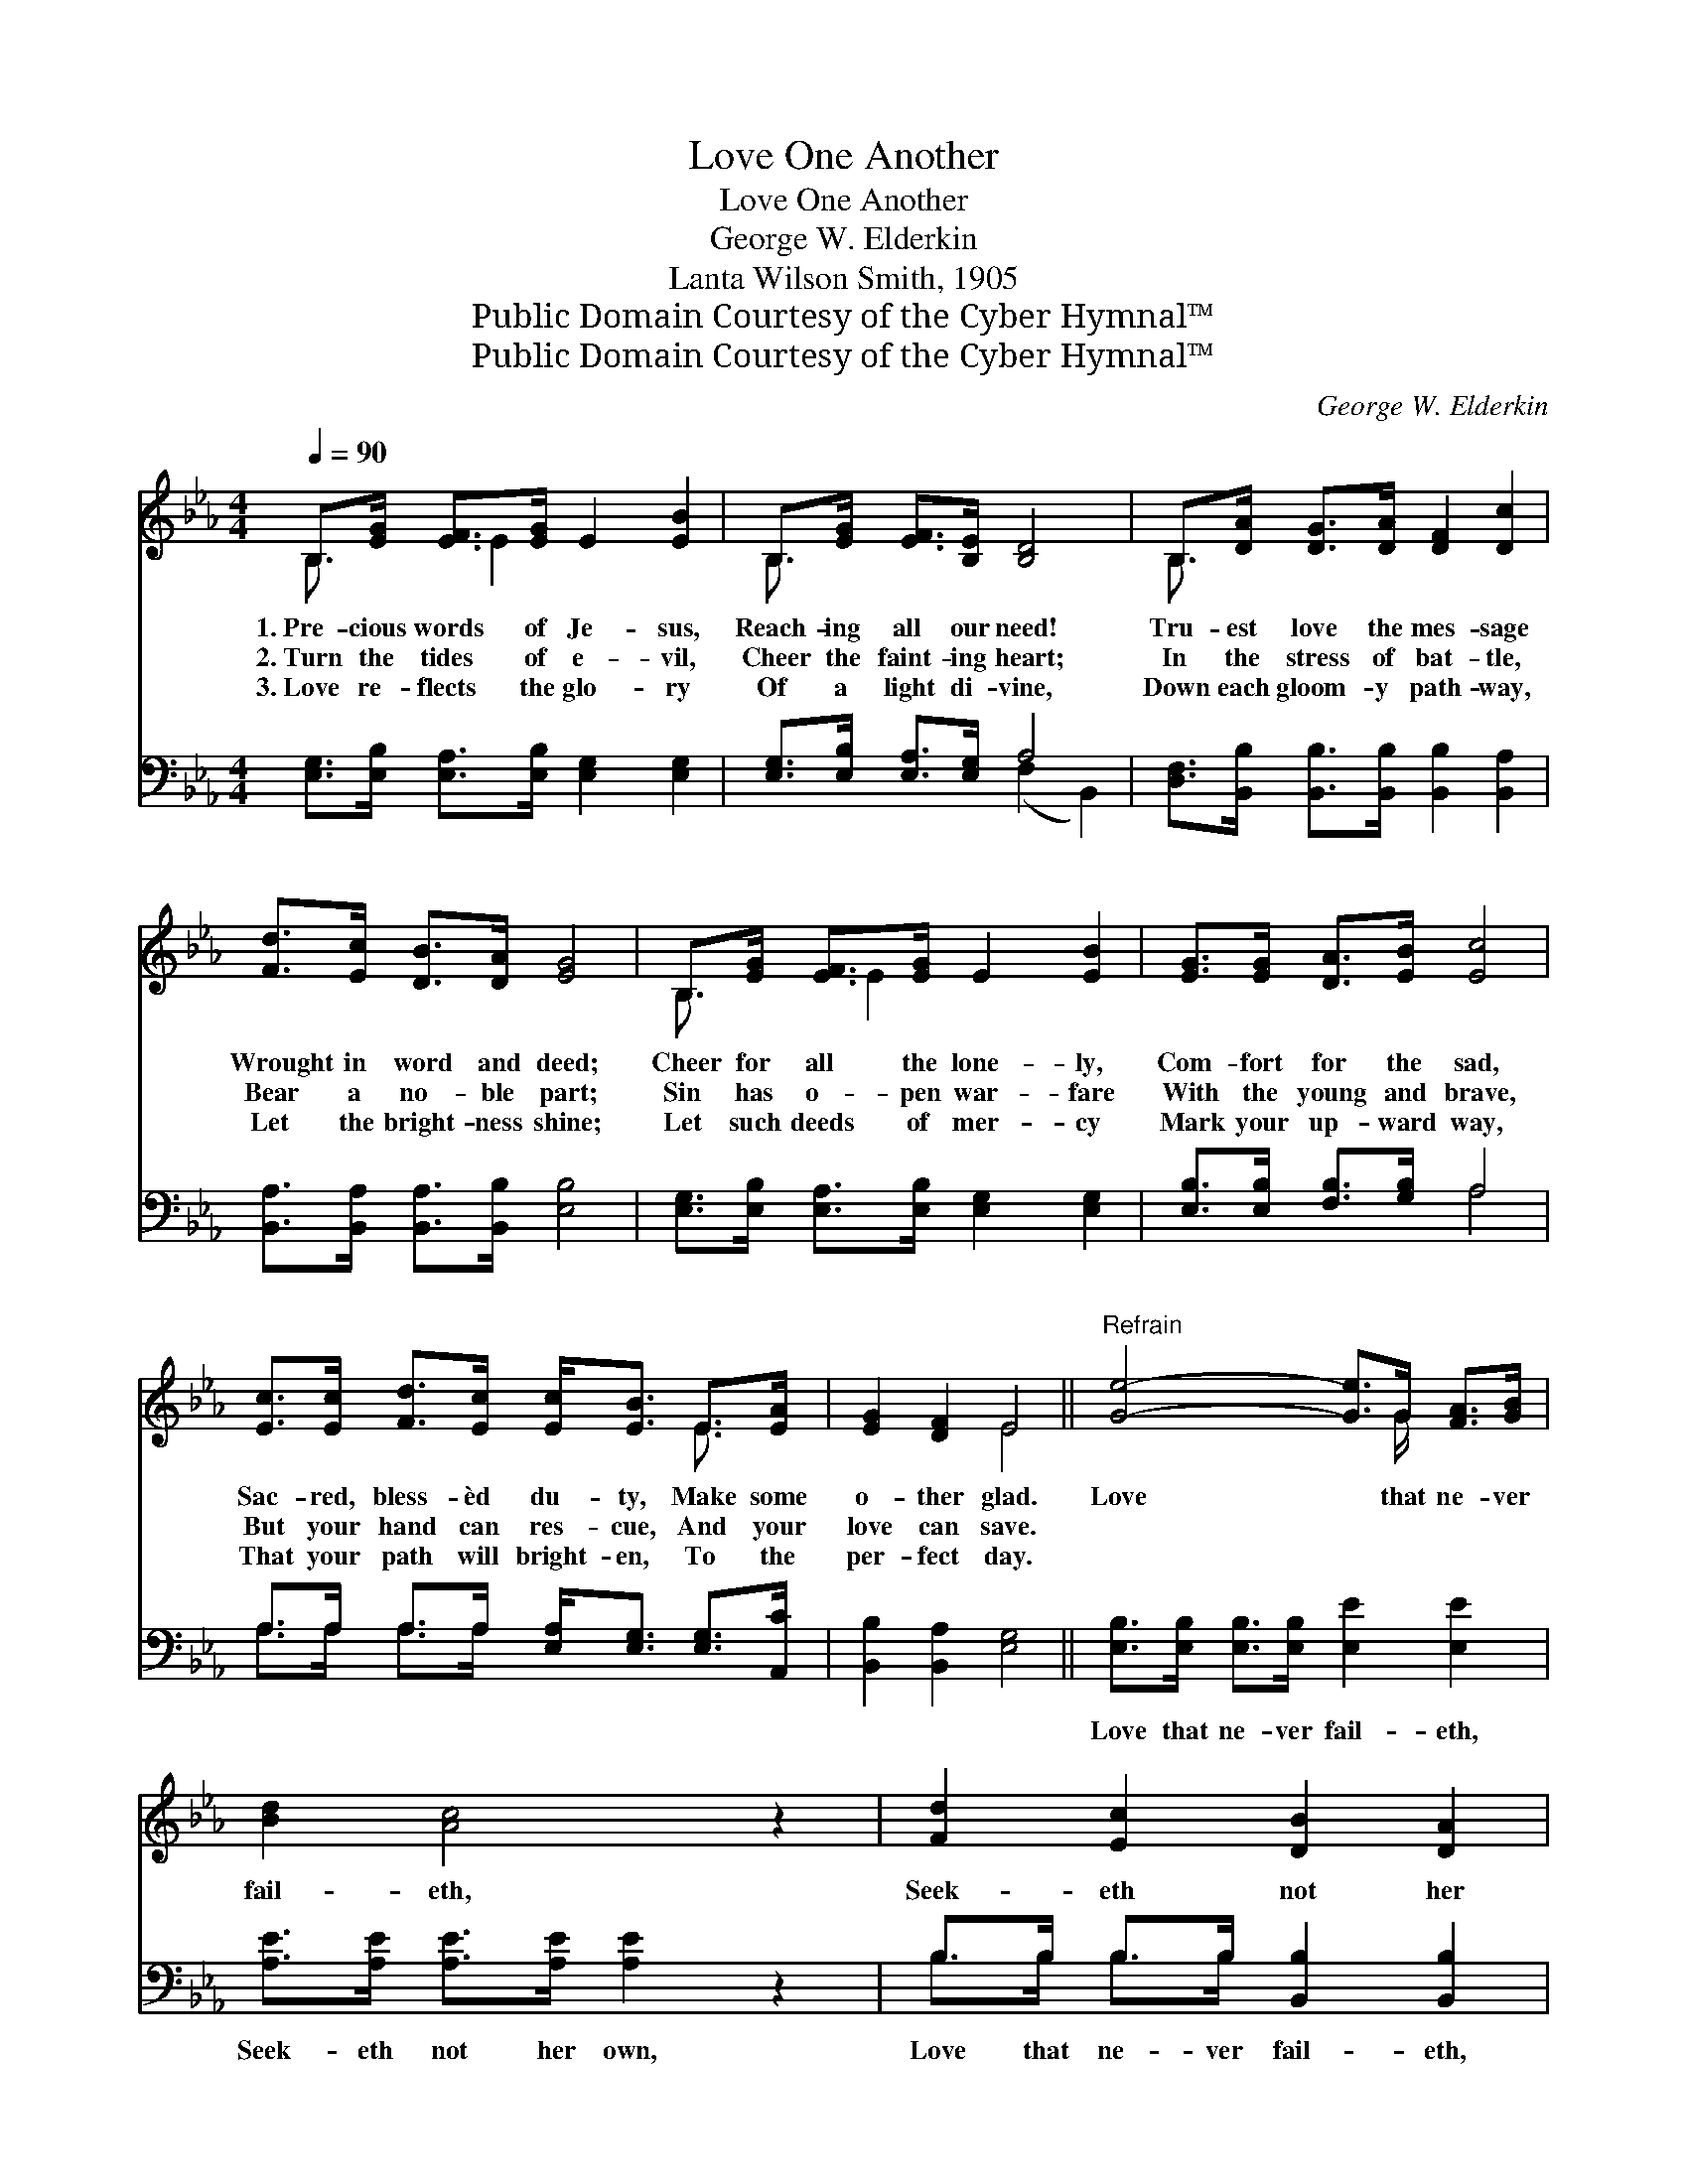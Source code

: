 X:1
T:Love One Another
T:Love One Another
T:George W. Elderkin
T:Lanta Wilson Smith, 1905
T:Public Domain Courtesy of the Cyber Hymnal™
T:Public Domain Courtesy of the Cyber Hymnal™
C:George W. Elderkin
Z:Public Domain
Z:Courtesy of the Cyber Hymnal™
%%score ( 1 2 ) ( 3 4 )
L:1/8
Q:1/4=90
M:4/4
K:Eb
V:1 treble 
V:2 treble 
V:3 bass 
V:4 bass 
V:1
 B,>[EG] [EF]>[EG] E2 [EB]2 | B,>[EG] [EF]>[B,E] [B,D]4 | B,>[DA] [DG]>[DA] [DF]2 [Dc]2 | %3
w: 1.~Pre- cious words of Je- sus,|Reach- ing all our need!|Tru- est love the mes- sage|
w: 2.~Turn the tides of e- vil,|Cheer the faint- ing heart;|In the stress of bat- tle,|
w: 3.~Love re- flects the glo- ry|Of a light di- vine,|Down each gloom- y path- way,|
 [Fd]>[Ec] [DB]>[DA] [EG]4 | B,>[EG] [EF]>[EG] E2 [EB]2 | [EG]>[EG] [DA]>[EB] [Ec]4 | %6
w: Wrought in word and deed;|Cheer for all the lone- ly,|Com- fort for the sad,|
w: Bear a no- ble part;|Sin has o- pen war- fare|With the young and brave,|
w: Let the bright- ness shine;|Let such deeds of mer- cy|Mark your up- ward way,|
 [Ec]>[Ec] [Fd]>[Ec] [Ec]<[EB] E>[EA] | [EG]2 [DF]2 E4 ||"^Refrain" [Ge]4- [Ge]>G [FA]>[GB] | %9
w: Sac- red, bless- èd du- ty, Make some|o- ther glad.|Love * that ne- ver|
w: But your hand can res- cue, And your|love can save.||
w: That your path will bright- en, To the|per- fect day.||
 [Bd]2 [Ac]4 z2 | [Fd]2 [Ec]2 [DB]2 [DA]2 | [EG]6 z2 | [EG]>[EG] [EG]>[EG] [Dc]2 [DB]2 | %13
w: fail- eth,|Seek- eth not her|own;|Love that brings re- joic- ing|
w: ||||
w: ||||
 [DF]>[DF] [DF]>[DF] (A2 G2) | [Ec]>[Ec] [Ec]>[Ac] [GB]2 !fermata![Ge]2 | %15
w: Drives a- way the tears, *|Love that lives tri- umph- ant,|
w: ||
w: ||
"^riten." [Ae]>[Ad] [Ac]>[Ad] [Ge]4 |] %16
w: Thro’ e- ter- nal years!|
w: |
w: |
V:2
 B,3/2 x E2 x7/2 | B,3/2 x13/2 | B,3/2 x13/2 | x8 | B,3/2 x E2 x7/2 | x8 | x6 E3/2 x/ | x4 E4 || %8
 x11/2 G/ x2 | x8 | x8 | x8 | x8 | x4 E4 | x8 | x8 |] %16
V:3
 [E,G,]>[E,B,] [E,A,]>[E,B,] [E,G,]2 [E,G,]2 | [E,G,]>[E,B,] [E,A,]>[E,G,] A,4 | %2
w: ~ ~ ~ ~ ~ ~|~ ~ ~ ~ ~|
 [D,F,]>[B,,B,] [B,,B,]>[B,,B,] [B,,B,]2 [B,,A,]2 | [B,,A,]>[B,,A,] [B,,A,]>[B,,B,] [E,B,]4 | %4
w: ~ ~ ~ ~ ~ ~|~ ~ ~ ~ ~|
 [E,G,]>[E,B,] [E,A,]>[E,B,] [E,G,]2 [E,G,]2 | [E,B,]>[E,B,] [F,B,]>[G,B,] A,4 | %6
w: ~ ~ ~ ~ ~ ~|~ ~ ~ ~ ~|
 A,>A, A,>A, [E,A,]<[E,G,] [E,G,]>[A,,C] | [B,,B,]2 [B,,A,]2 [E,G,]4 || %8
w: ~ ~ ~ ~ ~ ~ ~ ~|~ ~ ~|
 [E,B,]>[E,B,] [E,B,]>[E,B,] [E,E]2 [E,E]2 | [A,E]>[A,E] [A,E]>[A,E] [A,E]2 z2 | %10
w: Love that ne- ver fail- eth,|Seek- eth not her own,|
 B,>B, B,>B, [B,,B,]2 [B,,B,]2 | [E,B,]>[E,G,] [E,C]>[E,B,] E,2 z2 | %12
w: Love that ne- ver fail- eth,|Seek- eth not her own;|
 [E,B,]>[E,B,] [E,B,]>[E,B,] [A,B,]2 [A,B,]2 | [A,B,]>[A,B,] [A,B,]>[A,B,] (C2 B,2) | %14
w: ||
 A,>A, A,>[A,E] [B,E]2 B,2 | [B,,B,]>[B,,B,] [B,,B,]>[B,,B,] [E,B,]4 |] %16
w: ||
V:4
 x8 | x4 (F,2 B,,2) | x8 | x8 | x8 | x4 A,4 | A,>A, A,>A, x4 | x8 || x8 | x8 | B,>B, B,>B, x4 | %11
 x4 E,2 x2 | x8 | x4 E,4 | A,>A, A,3/2 x B,2 x3/2 | x8 |] %16

